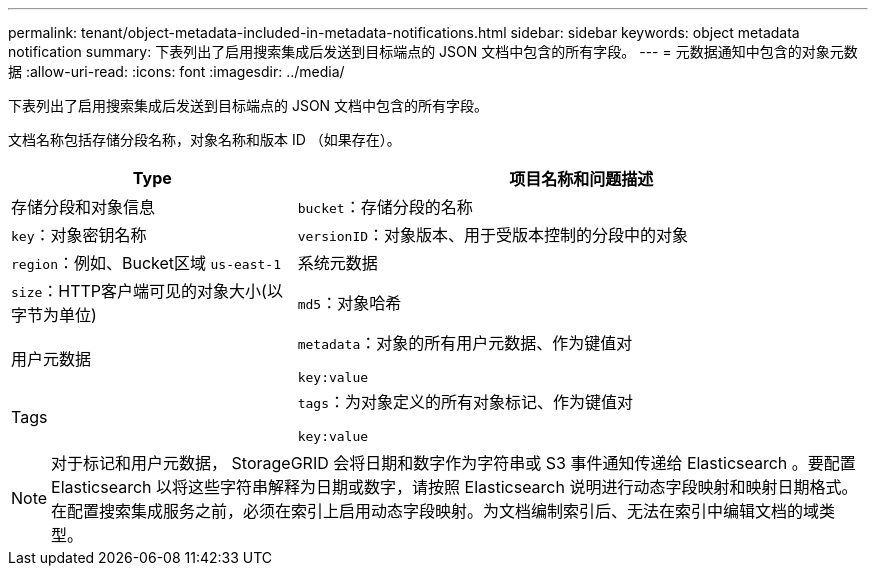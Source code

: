 ---
permalink: tenant/object-metadata-included-in-metadata-notifications.html 
sidebar: sidebar 
keywords: object metadata notification 
summary: 下表列出了启用搜索集成后发送到目标端点的 JSON 文档中包含的所有字段。 
---
= 元数据通知中包含的对象元数据
:allow-uri-read: 
:icons: font
:imagesdir: ../media/


[role="lead"]
下表列出了启用搜索集成后发送到目标端点的 JSON 文档中包含的所有字段。

文档名称包括存储分段名称，对象名称和版本 ID （如果存在）。

[cols="1a,2a"]
|===
| Type | 项目名称和问题描述 


 a| 
存储分段和对象信息
 a| 
`bucket`：存储分段的名称



 a| 
`key`：对象密钥名称



 a| 
`versionID`：对象版本、用于受版本控制的分段中的对象



 a| 
`region`：例如、Bucket区域 `us-east-1`



 a| 
系统元数据
 a| 
`size`：HTTP客户端可见的对象大小(以字节为单位)



 a| 
`md5`：对象哈希



 a| 
用户元数据
 a| 
`metadata`：对象的所有用户元数据、作为键值对

`key:value`



 a| 
Tags
 a| 
`tags`：为对象定义的所有对象标记、作为键值对

`key:value`

|===

NOTE: 对于标记和用户元数据， StorageGRID 会将日期和数字作为字符串或 S3 事件通知传递给 Elasticsearch 。要配置 Elasticsearch 以将这些字符串解释为日期或数字，请按照 Elasticsearch 说明进行动态字段映射和映射日期格式。在配置搜索集成服务之前，必须在索引上启用动态字段映射。为文档编制索引后、无法在索引中编辑文档的域类型。
